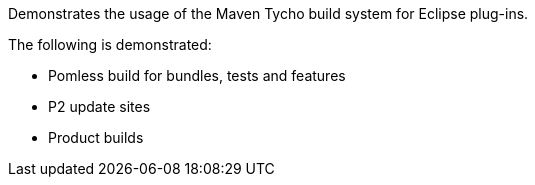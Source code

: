 Demonstrates the usage of the Maven Tycho build system for Eclipse plug-ins.

The following is demonstrated:

* Pomless build for bundles, tests and features
* P2 update sites
* Product builds
